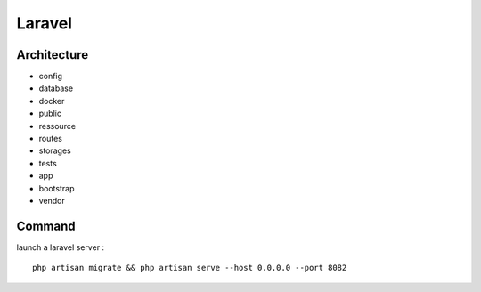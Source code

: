 Laravel 
===================

Architecture
------------

- config
- database
- docker
- public
- ressource
- routes
- storages
- tests
- app
- bootstrap
- vendor


Command 
---------
launch a laravel server : 
::
  php artisan migrate && php artisan serve --host 0.0.0.0 --port 8082
